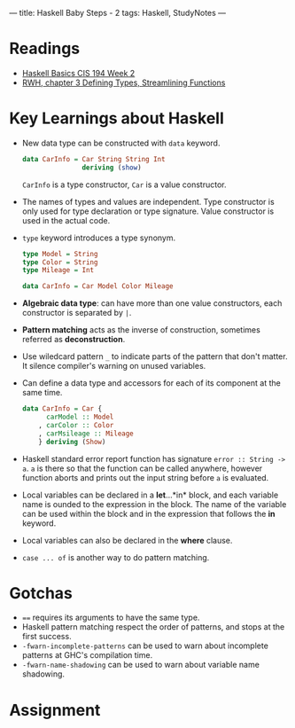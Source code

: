 ---
title: Haskell Baby Steps - 2
tags: Haskell, StudyNotes
---
* Readings
+ [[https://www.cis.upenn.edu/~cis194/spring13/lectures/02-ADTs.html][Haskell Basics CIS 194 Week 2]]
+ [[http://book.realworldhaskell.org/read/defining-types-streamlining-functions.html][RWH, chapter 3 Defining Types, Streamlining Functions]]

* Key Learnings about Haskell
+ New data type can be constructed with ~data~ keyword.
  #+begin_src haskell
data CarInfo = Car String String Int
               deriving (show)
  #+end_src
  ~CarInfo~ is a type constructor, ~Car~ is a value constructor.
+ The names of types and values are independent. Type constructor is only used for type declaration or type signature. Value constructor is used in the actual code.
+ ~type~ keyword introduces a type synonym.
  #+begin_src haskell
type Model = String
type Color = String
type Mileage = Int

data CarInfo = Car Model Color Mileage
  #+end_src
+ *Algebraic data type*: can have more than one value constructors, each constructor is separated by ~|~.
+ *Pattern matching* acts as the inverse of construction, sometimes referred as *deconstruction*.
+ Use wiledcard pattern ~_~ to indicate parts of the pattern that don't matter. It silence compiler's warning on unused variables.
+ Can define a data type and accessors for each of its component at the same time.
  #+begin_src haskell
data CarInfo = Car {
      carModel :: Model
    , carColor :: Color
    , carMsileage :: Mileage
    } deriving (Show)
  #+end_src
+ Haskell standard error report function has signature ~error :: String -> a~. ~a~ is there so that the function can be called anywhere, however function aborts and prints out the input string before ~a~ is evaluated.
+ Local variables can be declared in a *let*...*in* block, and each variable name is ounded to the expression in the block. The name of the variable can be used within the block and in the expression that follows the *in* keyword.
+ Local variables can also be declared in the *where* clause.
+ ~case ... of~ is another way to do pattern matching.
* Gotchas
+ ~==~ requires its arguments to have the same type.
+ Haskell pattern matching respect the order of patterns, and stops at the first success.
+ ~-fwarn-incomplete-patterns~ can be used to warn about incomplete patterns at GHC's compilation time.
+ ~-fwarn-name-shadowing~ can be used to warn about variable name shadowing.

* Assignment
